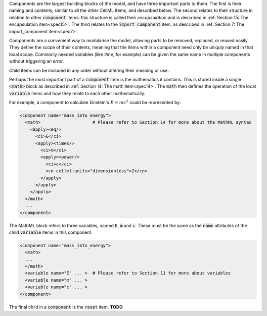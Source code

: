 .. _inform10:

.. container:: infospec

  Components are the largest building blocks of the model, and have three
  important parts to them. The first is their naming and contents, similar
  to all the other CellML items, and described below.  The second relates
  to their structure in relation to other :code:`component` items: this
  structure is called their *encapsulation* and is described in
  :ref:`Section 15: The encapsulation item<spec15>`.  The third relates to the
  :code:`import_component` item, as described in
  :ref:`Section 7: The import_component item<spec7>`.

  Components are a convenient way to modularise the model, allowing parts to be
  removed, replaced, or reused easily.  They define the scope of their contents,
  meaning that the items within a component need only be uniquly named in that
  local scope.  Commonly needed variables (like *time*, for example)
  can be given the same name in multiple components without triggering an error.

  Child items can be included in any order without altering their meaning or use.

  Perhaps the most important part of a :code:`component` item is the
  mathematics it contains.  This is stored inside a single :code:`<math>` block
  as described in :ref:`Section 14: The math item<spec14>`.  The :code:`math`
  then defines the operation of the local :code:`variable` items and how they
  relate to each other mathematically.

  For example, a component to calculate Einstein's :math:`E=mc^2` could be
  represented by:

  .. code-block:: xml

    <component name="mass_into_energy">
      <math>                    # Please refer to Section 14 for more about the MathML syntax
        <apply><eq/>
          <ci>E</ci>
          <apply><times/>
            <ci>m</ci>
            <apply><power/>
              <ci>c</ci>
              <cn cellml:units="dimensionless">2</cn>
            </apply>
          </apply>
        </apply>
      </math>
      ...
    </component>

  The MathML block refers to three variables, named :code:`E`, :code:`m` and
  :code:`c`.  These must be the same as the :code:`name` attributes of the
  child :code:`variable` items in this component.

  .. code-block:: xml

    <component name="mass_into_energy">
      <math>
      ...
      </math>
      <variable name="E" ... >  # Please refer to Section 11 for more about variables
      <variable name="m" ... >
      <variable name="c" ... >
    </component>

  The final child in a :code:`component` is the :code:`reset` item.  **TODO**
